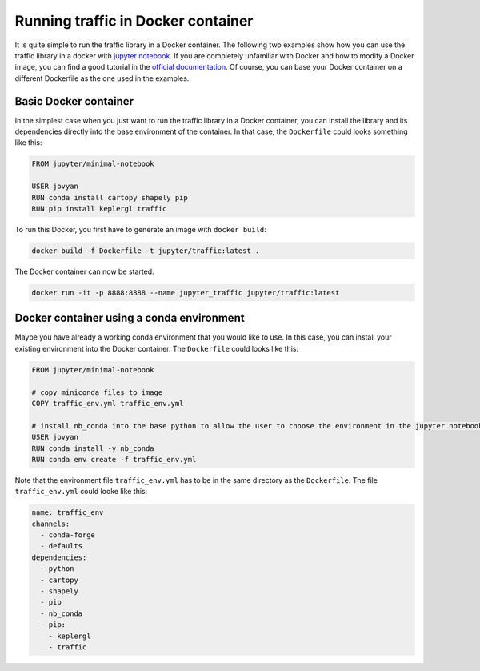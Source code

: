 
Running traffic in Docker container
===================================

It is quite simple to run the traffic library in a Docker container. The following two examples show how you can use the traffic library in a docker with `jupyter notebook <https://jupyter-docker-stacks.readthedocs.io/en/latest/>`__. If you are completely unfamiliar with Docker and how to modify a Docker image, you can find a good tutorial in the `official documentation <https://docs.docker.com/get-started/>`__. Of course, you can base your Docker container on a different Dockerfile as the one used in the examples.

Basic Docker container
----------------------
In the simplest case when you just want to run the traffic library in a Docker container, you can install the library and its dependencies directly into the base environment of the container. In that case, the ``Dockerfile`` could looks something like this:

.. code:: dockerfile

    FROM jupyter/minimal-notebook

    USER jovyan
    RUN conda install cartopy shapely pip
    RUN pip install keplergl traffic

To run this Docker, you first have to generate an image with ``docker build``:

.. code:: bash

    docker build -f Dockerfile -t jupyter/traffic:latest .

The Docker container can now be started: 

.. code:: bash

	docker run -it -p 8888:8888 --name jupyter_traffic jupyter/traffic:latest

Docker container using a conda environment
------------------------------------------
Maybe you have already a working conda environment that you would like to use. In this case, you can install your existing environment into the Docker container. The ``Dockerfile`` could looks like this:

.. code:: dockerfile

    FROM jupyter/minimal-notebook

    # copy miniconda files to image
    COPY traffic_env.yml traffic_env.yml

    # install nb_conda into the base python to allow the user to choose the environment in the jupyter notebook and install environment
    USER jovyan
    RUN conda install -y nb_conda
    RUN conda env create -f traffic_env.yml

Note that the environment file ``traffic_env.yml`` has to be in the same directory as the ``Dockerfile``. The file ``traffic_env.yml`` could looke like this:

.. code:: yaml

    name: traffic_env
    channels:
      - conda-forge
      - defaults
    dependencies:
      - python
      - cartopy
      - shapely
      - pip
      - nb_conda
      - pip:
        - keplergl
        - traffic
